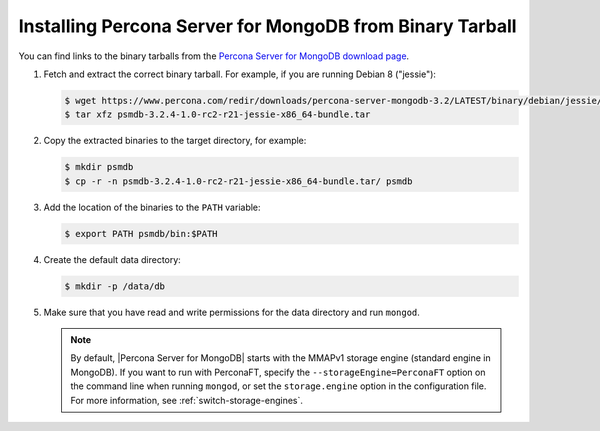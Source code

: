 .. _tarball:

=========================================================
Installing Percona Server for MongoDB from Binary Tarball
=========================================================

You can find links to the binary tarballs from the `Percona Server for MongoDB download page <https://www.percona.com/downloads/percona-server-for-mongodb-3.2/>`_.

1. Fetch and extract the correct binary tarball. For example, if you are running Debian 8 ("jessie"):

   .. code-block:: bash
    
      $ wget https://www.percona.com/redir/downloads/percona-server-mongodb-3.2/LATEST/binary/debian/jessie/x86_64/psmdb-3.2.6-1.0-r24-jessie-x86_64-bundle.tar
      $ tar xfz psmdb-3.2.4-1.0-rc2-r21-jessie-x86_64-bundle.tar

2. Copy the extracted binaries to the target directory, for example:
   
   .. code-block:: bash

      $ mkdir psmdb
      $ cp -r -n psmdb-3.2.4-1.0-rc2-r21-jessie-x86_64-bundle.tar/ psmdb

3. Add the location of the binaries to the ``PATH`` variable:
   
   .. code-block:: bash

      $ export PATH psmdb/bin:$PATH

4. Create the default data directory:

   .. code-block:: bash

      $ mkdir -p /data/db

5. Make sure that you have read and write permissions for the data directory and run ``mongod``.

   .. note:: By default, |Percona Server for MongoDB| starts with the MMAPv1 storage engine (standard engine in MongoDB). If you want to run with PerconaFT, specify the ``--storageEngine=PerconaFT`` option on the command line when running ``mongod``, or set the ``storage.engine`` option in the configuration file. For more information, see :ref:`switch-storage-engines`.

